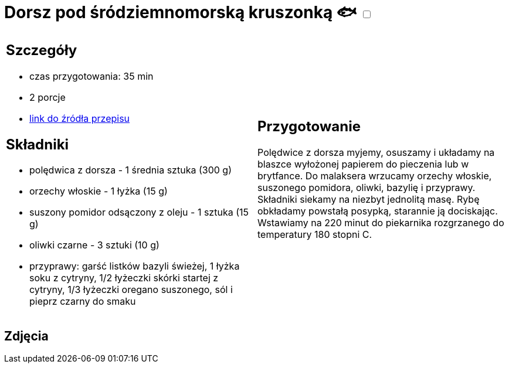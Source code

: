= Dorsz pod śródziemnomorską kruszonką 🐟 +++ <label class="switch"><input data-status="off" type="checkbox"><span class="slider round"></span></label>+++

[cols=".<a,.<a"]
[frame=none]
[grid=none]
|===
|
== Szczegóły
* czas przygotowania: 35 min
* 2 porcje
* https://drive.google.com/file/d/1drmcwaGPo7P0SAIorajCTYRgiGIe1Rhj/view?usp=sharing[link do źródła przepisu]

== Składniki
* polędwica z dorsza - 1 średnia sztuka (300 g)
* orzechy włoskie - 1 łyżka (15 g)
* suszony pomidor odsączony z oleju - 1 sztuka (15 g)
* oliwki czarne - 3 sztuki (10 g)
* przyprawy: garść listków bazyli świeżej, 1 łyżka soku z cytryny, 1/2 łyżeczki skórki startej z cytryny, 1/3 łyżeczki oregano suszonego, sól i pieprz czarny do smaku

|
== Przygotowanie

Polędwice z dorsza myjemy, osuszamy i układamy na blaszce wyłożonej papierem do pieczenia lub w brytfance. Do malaksera wrzucamy orzechy włoskie, suszonego pomidora, oliwki, bazylię i przyprawy. Składniki siekamy na niezbyt jednolitą masę. Rybę obkładamy powstałą posypką, starannie ją dociskając. Wstawiamy na 220 minut do piekarnika rozgrzanego do temperatury 180 stopni C. 

|===

[.text-center]
== Zdjęcia

